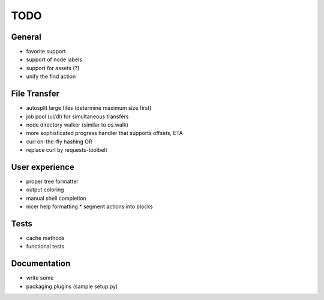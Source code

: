TODO
----

General
~~~~~~~

* favorite support
* support of node labels
* support for assets (?)
* unify the find action

File Transfer
~~~~~~~~~~~~~

* autosplit large files (determine maximum size first)
* job pool (ul/dl) for simultaneous transfers
* node directory walker (similar to os.walk)
* more sophisticated progress handler that supports offsets, ETA
* curl on-the-fly hashing OR
* replace curl by requests-toolbelt
 
User experience
~~~~~~~~~~~~~~~

* proper tree formatter
* output coloring
* manual shell completion
* nicer help formatting
  * segment actions into blocks

Tests
~~~~~

* cache methods
* functional tests

Documentation
~~~~~~~~~~~~~

* write some
* packaging plugins (sample setup.py)